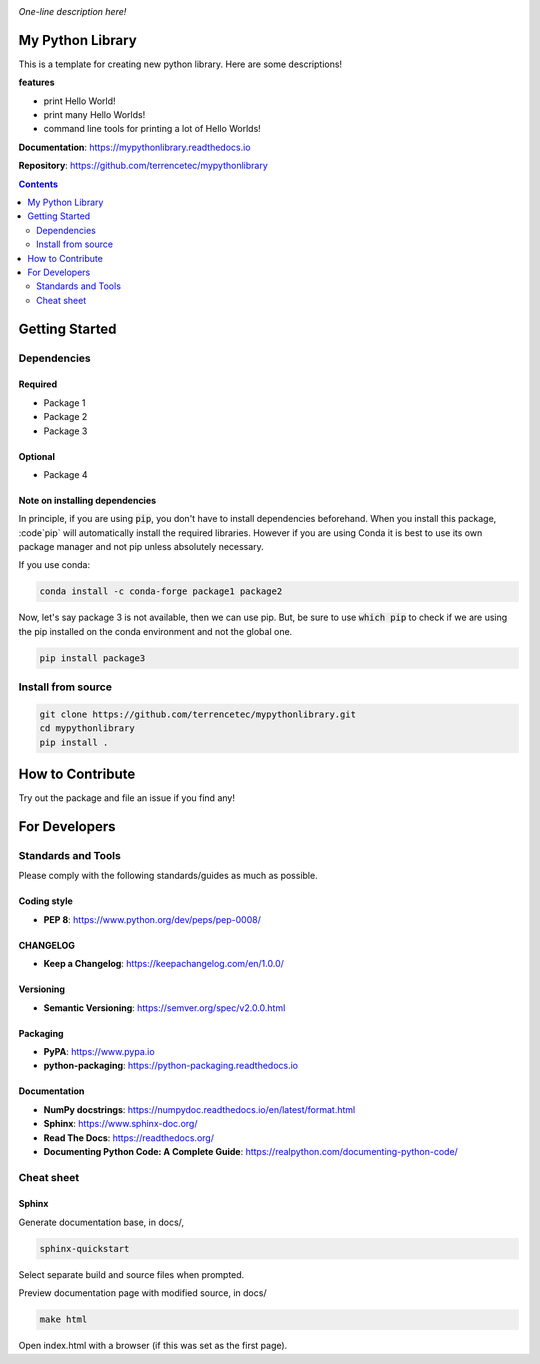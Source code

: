 |logo|

*One-line description here!*

|website| |release| |rtd| |license| |build_and_tests| |codecov|

My Python Library
=================

This is a template for creating new python library. Here are some descriptions!

**features**

* print Hello World!
* print many Hello Worlds!
* command line tools for printing a lot of Hello Worlds!

**Documentation**: https://mypythonlibrary.readthedocs.io

**Repository**: https://github.com/terrencetec/mypythonlibrary

.. contents::
   :depth: 2

Getting Started
===============

Dependencies
------------

Required
^^^^^^^^
* Package 1
* Package 2
* Package 3

Optional
^^^^^^^^
* Package 4

Note on installing dependencies
^^^^^^^^^^^^^^^^^^^^^^^^^^^^^^^
In principle, if you are using :code:`pip`, you don't have to install
dependencies beforehand. When you install this package, :code`pip` will
automatically install the required libraries. However if you are using Conda
it is best to use its own package manager and not pip unless absolutely
necessary.

If you use conda:

.. code:: bash

   conda install -c conda-forge package1 package2

Now, let's say package 3 is not available, then we can use pip. But,
be sure to use :code:`which pip` to check if we are using the pip installed
on the conda environment and not the global one.

.. code:: bash

   pip install package3

Install from source
-------------------

.. code:: bash

   git clone https://github.com/terrencetec/mypythonlibrary.git
   cd mypythonlibrary
   pip install .

How to Contribute
=================

Try out the package and file an issue if you find any!


For Developers
==============

Standards and Tools
-------------------
Please comply with the following standards/guides as much as possible.

Coding style
^^^^^^^^^^^^
- **PEP 8**: https://www.python.org/dev/peps/pep-0008/

CHANGELOG
^^^^^^^^^
- **Keep a Changelog**: https://keepachangelog.com/en/1.0.0/

Versioning
^^^^^^^^^^
- **Semantic Versioning**: https://semver.org/spec/v2.0.0.html

Packaging
^^^^^^^^^
- **PyPA**: https://www.pypa.io
- **python-packaging**: https://python-packaging.readthedocs.io

Documentation
^^^^^^^^^^^^^
- **NumPy docstrings**: https://numpydoc.readthedocs.io/en/latest/format.html
- **Sphinx**: https://www.sphinx-doc.org/
- **Read The Docs**: https://readthedocs.org/
- **Documenting Python Code: A Complete Guide**: https://realpython.com/documenting-python-code/

Cheat sheet
-----------

Sphinx
^^^^^^

Generate documentation base, in docs/,

.. code:: bash

   sphinx-quickstart

Select separate build and source files when prompted.

Preview documentation page with modified source, in docs/

.. code:: bash

   make html

Open index.html with a browser (if this was set as the first page).

.. |logo| image:: docs/source/_static/logo.svg
    :alt: Logo
    :target: https://github.com/terrencetec/mypythonlibrary

.. |website| image:: https://img.shields.io/badge/website-mypythonlibrary-blue.svg
    :alt: Website
    :target: https://github.com/terrencetec/mypythonlibrary

.. |release| image:: https://img.shields.io/github/v/release/terrencetec/mypythonlibrary?include_prereleases
   :alt: Release
   :target: https://github.com/terrencetec/mypythonlibrary/releases

.. |rtd| image:: https://readthedocs.org/projects/mypythonlibrary/badge/?version=latest
   :alt: Read the Docs
   :target: https://mypythonlibrary.readthedocs.io/

.. |license| image:: https://img.shields.io/github/license/terrencetec/mypythonlibrary
    :alt: License
    :target: https://github.com/terrencetec/mypythonlibrary/blob/master/LICENSE

.. |build_and_tests| image:: https://github.com/terrencetec/mypythonlibrary/actions/workflows/github-action-ci.yml/badge.svg
   :alt: built and tests
   :target: https://github.com/terrencetec/mypythonlibrary/actions/workflows/github-action-ci.yml

.. |codecov| image:: https://codecov.io/gh/terrencetec/mypythonlibrary/branch/master/graph/badge.svg?token=NMEBAYFE2N
    :alt: codecov
    :target: https://codecov.io/gh/terrencetec/mypythonlibrary
